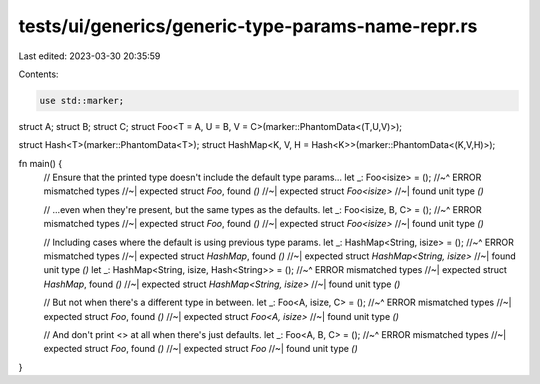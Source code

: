 tests/ui/generics/generic-type-params-name-repr.rs
==================================================

Last edited: 2023-03-30 20:35:59

Contents:

.. code-block:: rs

    use std::marker;

struct A;
struct B;
struct C;
struct Foo<T = A, U = B, V = C>(marker::PhantomData<(T,U,V)>);

struct Hash<T>(marker::PhantomData<T>);
struct HashMap<K, V, H = Hash<K>>(marker::PhantomData<(K,V,H)>);

fn main() {
    // Ensure that the printed type doesn't include the default type params...
    let _: Foo<isize> = ();
    //~^ ERROR mismatched types
    //~| expected struct `Foo`, found `()`
    //~| expected struct `Foo<isize>`
    //~| found unit type `()`

    // ...even when they're present, but the same types as the defaults.
    let _: Foo<isize, B, C> = ();
    //~^ ERROR mismatched types
    //~| expected struct `Foo`, found `()`
    //~| expected struct `Foo<isize>`
    //~| found unit type `()`

    // Including cases where the default is using previous type params.
    let _: HashMap<String, isize> = ();
    //~^ ERROR mismatched types
    //~| expected struct `HashMap`, found `()`
    //~| expected struct `HashMap<String, isize>`
    //~| found unit type `()`
    let _: HashMap<String, isize, Hash<String>> = ();
    //~^ ERROR mismatched types
    //~| expected struct `HashMap`, found `()`
    //~| expected struct `HashMap<String, isize>`
    //~| found unit type `()`

    // But not when there's a different type in between.
    let _: Foo<A, isize, C> = ();
    //~^ ERROR mismatched types
    //~| expected struct `Foo`, found `()`
    //~| expected struct `Foo<A, isize>`
    //~| found unit type `()`

    // And don't print <> at all when there's just defaults.
    let _: Foo<A, B, C> = ();
    //~^ ERROR mismatched types
    //~| expected struct `Foo`, found `()`
    //~| expected struct `Foo`
    //~| found unit type `()`
}


